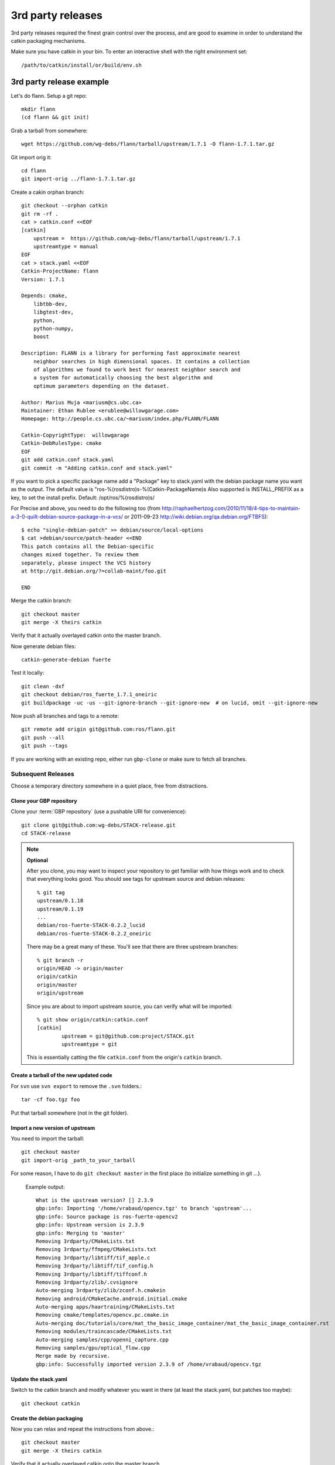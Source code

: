 3rd party releases
------------------

3rd party releases required the finest grain control over the process, and are good to examine
in order to understand the catkin packaging mechanisms.

Make sure you have catkin in your bin. To enter an interactive shell with the right environment set::

  /path/to/catkin/install/or/build/env.sh

3rd party release example
^^^^^^^^^^^^^^^^^^^^^^^^^

Let's do flann. Setup a git repo::

    mkdir flann
    (cd flann && git init)

Grab a tarball from somewhere::

    wget https://github.com/wg-debs/flann/tarball/upstream/1.7.1 -O flann-1.7.1.tar.gz

Git import orig it::

    cd flann
    git import-orig ../flann-1.7.1.tar.gz

Create a cakin orphan branch::

    git checkout --orphan catkin
    git rm -rf .
    cat > catkin.conf <<EOF
    [catkin]
        upstream =  https://github.com/wg-debs/flann/tarball/upstream/1.7.1
        upstreamtype = manual
    EOF
    cat > stack.yaml <<EOF
    Catkin-ProjectName: flann
    Version: 1.7.1

    Depends: cmake,
        libtbb-dev,
        libgtest-dev,
        python,
        python-numpy,
        boost

    Description: FLANN is a library for performing fast approximate nearest
        neighbor searches in high dimensional spaces. It contains a collection
        of algorithms we found to work best for nearest neighbor search and
        a system for automatically choosing the best algorithm and
        optimum parameters depending on the dataset.

    Author: Marius Muja <mariusm@cs.ubc.ca>
    Maintainer: Ethan Rublee <erublee@willowgarage.com>
    Homepage: http://people.cs.ubc.ca/~mariusm/index.php/FLANN/FLANN

    Catkin-CopyrightType:  willowgarage
    Catkin-DebRulesType: cmake
    EOF
    git add catkin.conf stack.yaml
    git commit -m "Adding catkin.conf and stack.yaml"

If you want to pick a specific package name add a "Package" key to stack.yaml with the 
debian package name you want as the output. The default value is "ros-%(rosdistro)s-%(Catkin-PackageName)s
Also supported is INSTALL_PREFIX as a key, to set the install prefix.  Default: /opt/ros/%(rosdistro)s/

For Precise and above, you need to do the following too (from
http://raphaelhertzog.com/2010/11/18/4-tips-to-maintain-a-3-0-quilt-debian-source-package-in-a-vcs/ or 
2011-09-23 http://wiki.debian.org/qa.debian.org/FTBFS):

::

    $ echo "single-debian-patch" >> debian/source/local-options
    $ cat >debian/source/patch-header <<END
    This patch contains all the Debian-specific
    changes mixed together. To review them
    separately, please inspect the VCS history
    at http://git.debian.org/?=collab-maint/foo.git

    END


Merge the catkin branch::

    git checkout master
    git merge -X theirs catkin

Verify that it actually overlayed catkin onto the master branch.

Now generate debian files::

    catkin-generate-debian fuerte

Test it locally::

    git clean -dxf
    git checkout debian/ros_fuerte_1.7.1_oneiric
    git buildpackage -uc -us --git-ignore-branch --git-ignore-new  # on lucid, omit --git-ignore-new

Now push all branches and tags to a remote::

    git remote add origin git@github.com:ros/flann.git
    git push --all
    git push --tags

If you are working with an existing repo, either run ``gbp-clone`` or make sure to fetch all branches.

Subsequent Releases
===================

Choose a temporary directory somewhere in a quiet place, free from
distractions.

Clone your GBP repository
+++++++++++++++++++++++++

Clone your :term:`GBP repository` (use a pushable URI for convenience)::

  git clone git@github.com:wg-debs/STACK-release.git
  cd STACK-release

.. note:: **Optional**

  After you clone, you may want to inspect your repository to get familiar with how things work and to check that everything looks good. You should see tags for upstream source and debian releases::
  
    % git tag
    upstream/0.1.18
    upstream/0.1.19
    ...
    debian/ros-fuerte-STACK-0.2.2_lucid
    debian/ros-fuerte-STACK-0.2.2_oneiric
  
  There may be a great many of these.  You'll see that there are three
  upstream branches::
  
    % git branch -r
    origin/HEAD -> origin/master
    origin/catkin
    origin/master
    origin/upstream
  
  Since you are about to import upstream source, you can verify what
  will be imported::
  
    % git show origin/catkin:catkin.conf
    [catkin]
            upstream = git@github.com:project/STACK.git
            upstreamtype = git
  
  This is essentially catting the file ``catkin.conf`` from the
  origin's ``catkin`` branch.
  

Create a tarball of the new updated code
++++++++++++++++++++++++++++++++++++++++

For ``svn`` use ``svn export`` to remove the ``.svn`` folders.::

  tar -cf foo.tgz foo

Put that tarball somewhere (not in the git folder).

Import a new version of upstream
++++++++++++++++++++++++++++++++

You need to import the tarball::

  git checkout master
  git import-orig _path_to_your_tarball

For some reason, I have to do ``git checkout master`` in the first place (to initialize something in git ...).

..

  Example output::

    What is the upstream version? [] 2.3.9
    gbp:info: Importing '/home/vrabaud/opencv.tgz' to branch 'upstream'...
    gbp:info: Source package is ros-fuerte-opencv2
    gbp:info: Upstream version is 2.3.9
    gbp:info: Merging to 'master'
    Removing 3rdparty/CMakeLists.txt
    Removing 3rdparty/ffmpeg/CMakeLists.txt
    Removing 3rdparty/libtiff/tif_apple.c
    Removing 3rdparty/libtiff/tif_config.h
    Removing 3rdparty/libtiff/tiffconf.h
    Removing 3rdparty/zlib/.cvsignore
    Auto-merging 3rdparty/zlib/zconf.h.cmakein
    Removing android/CMakeCache.android.initial.cmake
    Auto-merging apps/haartraining/CMakeLists.txt
    Removing cmake/templates/opencv.pc.cmake.in
    Auto-merging doc/tutorials/core/mat_the_basic_image_container/mat_the_basic_image_container.rst
    Removing modules/traincascade/CMakeLists.txt
    Auto-merging samples/cpp/openni_capture.cpp
    Removing samples/gpu/optical_flow.cpp
    Merge made by recursive.
    gbp:info: Successfully imported version 2.3.9 of /home/vrabaud/opencv.tgz

Update the stack.yaml
+++++++++++++++++++++

Switch to the catkin branch and modify whatever you want in there (at least the stack.yaml, but patches too maybe)::

  git checkout catkin

Create the debian packaging
+++++++++++++++++++++++++++

Now you can relax and repeat the instructions from above.::

    git checkout master
    git merge -X theirs catkin

Verify that it actually overlayed catkin onto the master branch.

Now generate debian files::

    catkin-generate-debian fuerte

Test it locally::

    git clean -dxf
    git checkout debian/ros_fuerte_1.7.1_oneiric
    git buildpackage -uc -us --git-ignore-branch --git-ignore-new  # on lucid, omit --git-ignore-new

If that worked, push all branches and tags to the already existing remote::

    git push --all
    git push --tags

